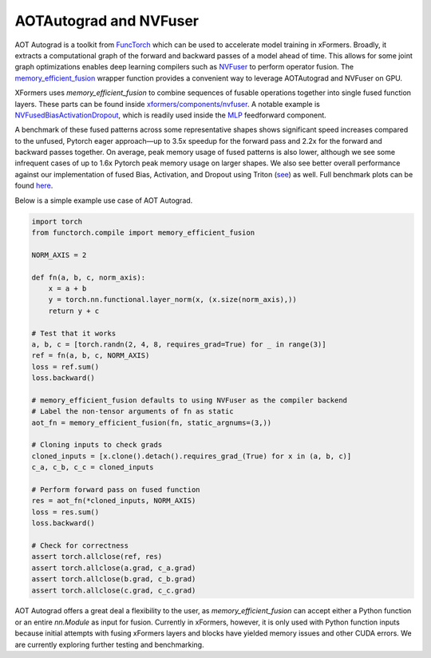 AOTAutograd and NVFuser
==========================

AOT Autograd is a toolkit from FuncTorch_ which can be used to accelerate model training in xFormers.
Broadly, it extracts a computational graph of the forward and backward passes of a model ahead of time.
This allows for some joint graph optimizations enables deep learning compilers such as NVFuser_ to perform operator fusion.
The `memory_efficient_fusion`_ wrapper function provides a convenient way to leverage AOTAutograd and NVFuser on GPU.

.. _FuncTorch: https://pytorch.org/functorch/stable/
.. _NVFuser: https://github.com/pytorch/pytorch/blob/release/1.12/torch/csrc/jit/codegen/cuda/README.md
.. _memory_efficient_fusion: https://pytorch.org/functorch/stable/generated/functorch.compile.memory_efficient_fusion.html#functorch.compile.memory_efficient_fusion

XFormers uses `memory_efficient_fusion` to combine sequences of fusable operations together into single fused function layers.
These parts can be found inside `xformers/components/nvfuser`_. A notable example is `NVFusedBiasActivationDropout`_, which is readily used inside the `MLP`_ feedforward component.

.. _xformers/components/nvfuser: https://github.com/facebookresearch/xformers/tree/main/xformers/components/nvfuser
.. _NVFusedBiasActivationDropout: https://github.com/facebookresearch/xformers/blob/main/xformers/components/nvfuser/bias_act_dropout.py
.. _MLP: https://github.com/facebookresearch/xformers/blob/main/xformers/components/feedforward/mlp.py

A benchmark of these fused patterns across some representative shapes shows significant speed increases compared to the unfused, Pytorch eager approach―up to 3.5x speedup for the forward pass and 2.2x for the forward and backward passes together. On average, peak memory usage of fused patterns is also lower,
although we see some infrequent cases of up to 1.6x Pytorch peak memory usage on larger shapes. We also see better overall performance against our implementation of fused Bias,
Activation, and Dropout using Triton (see_) as well. Full benchmark plots can be found here_.

.. _see: https://github.com/facebookresearch/xformers/blob/main/xformers/triton/dropout.py
.. _here: https://github.com/facebookresearch/xformers/tree/main/docs/plots/nvfuser

Below is a simple example use case of AOT Autograd.

.. code-block:: python

    import torch
    from functorch.compile import memory_efficient_fusion

    NORM_AXIS = 2

    def fn(a, b, c, norm_axis):
        x = a + b
        y = torch.nn.functional.layer_norm(x, (x.size(norm_axis),))
        return y + c

    # Test that it works
    a, b, c = [torch.randn(2, 4, 8, requires_grad=True) for _ in range(3)]
    ref = fn(a, b, c, NORM_AXIS)
    loss = ref.sum()
    loss.backward()

    # memory_efficient_fusion defaults to using NVFuser as the compiler backend
    # Label the non-tensor arguments of fn as static
    aot_fn = memory_efficient_fusion(fn, static_argnums=(3,))

    # Cloning inputs to check grads
    cloned_inputs = [x.clone().detach().requires_grad_(True) for x in (a, b, c)]
    c_a, c_b, c_c = cloned_inputs

    # Perform forward pass on fused function
    res = aot_fn(*cloned_inputs, NORM_AXIS)
    loss = res.sum()
    loss.backward()

    # Check for correctness
    assert torch.allclose(ref, res)
    assert torch.allclose(a.grad, c_a.grad)
    assert torch.allclose(b.grad, c_b.grad)
    assert torch.allclose(c.grad, c_c.grad)

AOT Autograd offers a great deal a flexibility to the user, as `memory_efficient_fusion` can accept either a Python function or an entire `nn.Module` as input for fusion.
Currently in xFormers, however, it is only used with Python function inputs because initial attempts with fusing xFormers layers and blocks have yielded memory issues and other CUDA errors.
We are currently exploring further testing and benchmarking.
